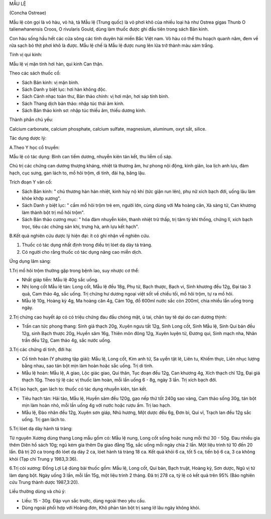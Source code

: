 .. _plants_mau_le:




MẪU LỆ

(Concha Ostreae)

Mẫu lệ còn gọi là vỏ hàu, vỏ hà, tả Mẫu lệ (Trung quốc) là vỏ phơi khô
của nhiều loại hà như Ostrea gigas Thunb O talienwhanensis Croos, O
rivularis Gould, dùng làm thuốc được ghi đầu tiên trong sách Bản kinh.

Con hàu sống hầu hết các cửa sông các tỉnh duyên hải miền Bắc Việt nam.
Vỏ hàu có thể thu hoạch quanh năm, đem về rửa sạch bỏ thịt phơi khô là
được. Mẫu lệ chế là Mẫu lệ được nung lên lửa trở thành màu xám trắng.

Tính vị qui kinh:

Mẫu lệ vị mặn tính hơi hàn, qui kinh Can thận.

Theo các sách thuốc cổ:

-  Sách Bản kinh: vị mặn bình.
-  Sách Danh y biệt lục: hơi hàn không độc.
-  Sách Cảnh nhạc toàn thư, Bản thảo chính: vị hơi mặn, hơi sáp tính
   bình.
-  Sách Thang dịch bản thảo: nhập túc thái âm kinh.
-  Sách Bản thảo kinh sơ: nhập túc thiếu âm, thiếu dương kinh.

Thành phần chủ yếu:

Calcium carbonate, calcium phosphate, calcium sulfate, magnesium,
aluminum, oxyt sắt, silice.

Tác dụng dược lý:

A.Theo Y học cổ truyền:

Mẫu lệ có tác dụng: Bình can tiềm dương, nhuyễn kiên tán kết, thu liễm
cố sáp.

Chủ trị các chứng can dương thượng kháng, nhiệt tà thương âm, hư phong
nội động, kinh giản, loa lịch anh lựu, đàm hạch, cục sưng, gan lách to,
mồ hôi trộm, di tinh, đái hạ, băng lậu.

Trích đoạn Y văn cổ:

-  Sách Bản kinh: " chủ thương hàn hàn nhiệt, kinh hủy nộ khí (tức giận
   run lên), phụ nữ xích bạch đới, uống lâu làm khỏe khớp xương".
-  Sách Danh y biệt lục: " cầm mồ hôi trộm trẻ em, người lớn, cùng dùng
   với Ma hoàng căn, Xà sàng tử, Can khương làm thành bột trị mồ hôi
   trộm".
-  Sách Bản thảo cương mục: " hóa đàm nhuyễn kiên, thanh nhiệt trừ thấp,
   trị tâm tỳ khí thống, chứng lî, xích bạch trọc, tiêu các chứng sán
   khí, trưng hà, anh lựu kết hạch".

B.Kết quả nghiên cứu dược lý hiện đại: ít có ghi nhận về nghiên cứu.

#. Thuốc có tác dụng nhất định trong điều trị lóet dạ dày tá tràng.
#. Có người cho rằng thuốc có tác dụng nâng cao miễn dịch.

Ứng dụng lâm sàng:

1.Trị mồ hôi trộm thường gặp trong bệnh lao, suy nhược cơ thể:

-  Nhất giáp tiễn: Mẫu lệ 40g sắc uống.
-  Nhị long cốt Mẫu lệ tán: Long cốt, Mẫu lệ đều 18g, Phụ tử, Bạch
   thược, Bạch vi, Sinh khương đều 12g, Đại táo 3 quả, Cam thảo 4g, sắc
   uống. Trị chứng hư dương ngoại việt sốt về chiều tối, mồ hôi trộm, tự
   ra mồ hôi.
-  Mẫu lệ 10g, Hoàng kỳ 4g, Ma hoàng căn 4g, Cám 10g, đổ 600ml nước sắc
   còn 200ml, chia nhiều lần uống trong ngày.

2.Trị chứng cao huyết áp có có triệu chứng đau đầu chóng mặt, ù tai,
chân tay tê dại do can dương thịnh:

-  Trấn can tức phong thang: Sinh giả thạch 20g, Xuyên ngưu tất 12g,
   Sinh Long cốt, Sinh Mẫu lệ, Sinh Qui bản đều 12g, sinh Bạch thược
   20g, Huyền sâm 16g, Thiên môn đông 12g, Xuyên luyện tử, Đương qui,
   Sinh mạch nha, Nhân trần đều 12g, Cam thảo 4g, sắc nước uống.

3.Trị các chứng di tinh, đới hạ:

-  Cố tinh hoàn (Y phương tập giải): Mẫu lệ, Long cốt, Kim anh tử, Sa
   uyển tật lê, Liên tu, Khiếm thực, Liên nhục lượng bằng nhau, sao tán
   bột mịn làm hoàn hoặc sắc uống. Trị di tinh.
-  Mẫu lệ hoàn: Mẫu lệ, A giao, Lộc giác giao, Qui thân, Tục đoạn đều
   12g, Can khương 4g, Xích thạch chỉ 12g, Đại giá thạch 10g. Theo tỷ lệ
   các vị thuốc làm hoàn, mỗi lần uống 6 - 8g, ngày 3 lần. Trị xích bạch
   đới.

4.Trị lao hạch, gan lách to: thuốc có tác dụng nhuyễn kiên, tán kết.

-  Tiêu hạch tán: Hải tảo, Mẫu lệ, Huyền sâm đều 120g, gạo nếp thứ tốt
   240g sao vàng, Cam thảo sống 30g, tán bột mịn làm hoàn nhỏ, mỗi lần
   uống 4g với nước hoặc rượu ấm. Trị lao hạch.
-  Mẫu lệ, Đào nhân đều 12g, Xuyên sơn giáp, Nhũ hương, Một dược đều 6g,
   Đơn bì, Qui vĩ, Trạch lan đều 12g sắc uống. Trị gan lách to.

5.Trị lóet dạ dày hành tá tràng:

Từ nguyên Xương dùng thang Long mẫu gồm có: Mẫu lệ nung, Long cốt sống
hoặc nung mỗi thứ 30 - 50g. Đau nhiều gia thêm Diên hồ sách 10g; ngủ kém
gia thêm Dạ giao đằng 15g, sắc uống mỗi ngày chia 2 lần. Một liệu trình
từ 10 đến 20 lần. Đã trị 20 ca trong đó lóet dạ dày 2 ca, lóet hành tá
tràng 18 ca. Kết quả khỏi 6 ca, tốt 5 ca, tiến bộ 6 ca, 3 ca không khỏi
(Tạp chí Trung y 1983,3:36).

6.Trị còi xương: Đồng Lợi Lệ dùng bài thuốc gồm: Mẫu lệ, Long cốt, Qui
bản, Bạch truật, Hoàng kỳ, Sơn dược, Ngũ vị tử làm dạng bột. Ngày uống 3
lần, mỗi lần 15g, một liệu trình 2 tháng. Đã trị 278 ca, tỷ lệ có kết
quả trên 95% (Báo nghiên cứu Trung thành dược 1987,3:20).

Liều thường dùng và chú ý:

-  Liều: 15 - 30g. Đập vụn sắc trước, dùng ngoài theo yêu cầu.
-  Dùng ngoài phối hợp với Hoàng đơn, Khô phàn tán bột trị sang lở lâu
   ngày không khỏi.

 

..  image:: MAULE.JPG
   :width: 50px
   :height: 50px
   :target: MAULE_.HTM
